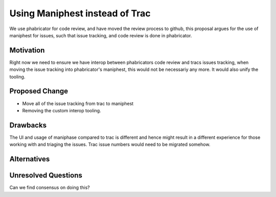 .. proposal-number:: Leave blank. This will be filled in when the proposal is
                     accepted.

.. trac-ticket:: Leave blank. This will eventually be filled with the Trac
                 ticket number which will track the progress of the
                 implementation of the feature.

.. implemented:: Leave blank. This will be filled in with the first GHC version which
                 implements the described feature.

.. highlight:: haskell

Using Maniphest instead of Trac
================================

We use phabricator for code review, and have moved the review process to github,
this proposal argues for the use of maniphest for issues, such that issue tracking,
and code review is done in phabricator.

Motivation
----------

Right now we need to ensure we have interop between phabricators code review and
tracs issues tracking, when moving the issue tracking into phabricator's maniphest,
this would not be necessariy any more.  It would also unify the tooling.


Proposed Change
---------------

- Move all of the issue tracking from trac to maniphest
- Removing the custom interop tooling.

Drawbacks
---------

The UI and usage of maniphase compared to trac is different and hence might result
in a different experience for those working with and triaging the issues.
Trac issue numbers would need to be migrated somehow.

Alternatives
------------


Unresolved Questions
--------------------

Can we find consensus on doing this?
